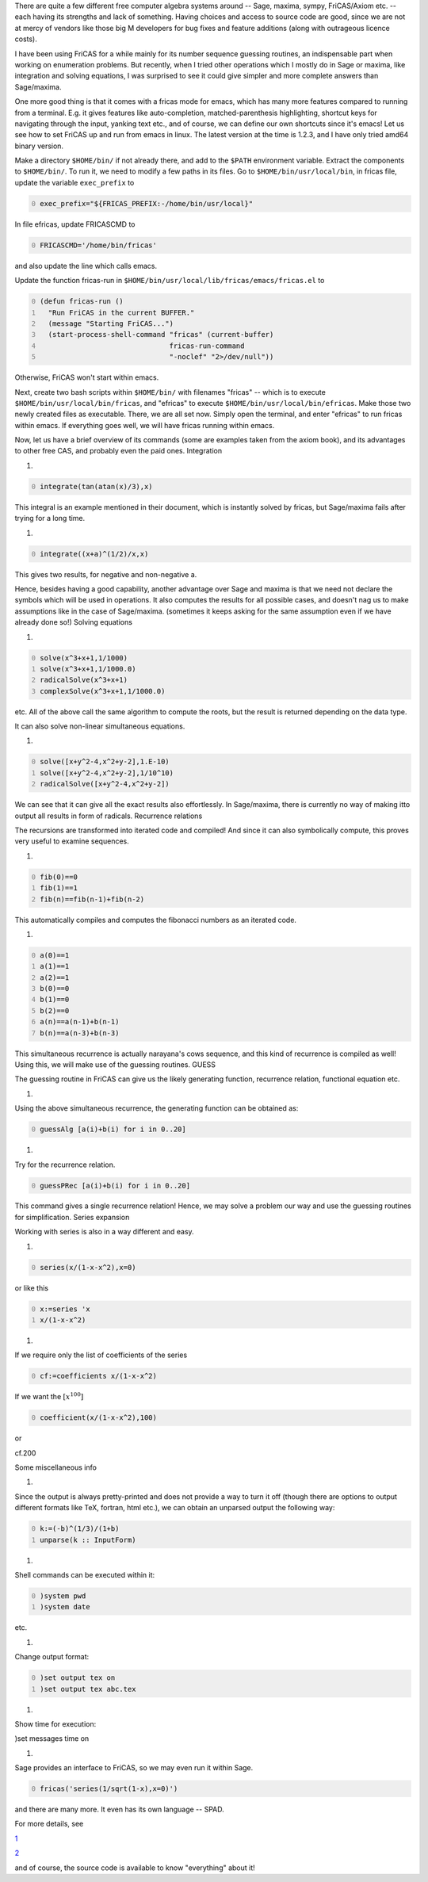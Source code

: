 .. title: FriCAS -- an introduction
.. slug: fricas-an-introduction
.. date: 2014-06-18 15:35:29 UTC+05:30
.. tags: mathjax
.. category: 
.. link: 
.. description: 
.. type: text


There are quite a few different free computer algebra systems around -- Sage, maxima, sympy, FriCAS/Axiom etc. -- each having its strengths and lack of something. Having choices and access to source code are good, since we are not at mercy of vendors like those big M developers for bug fixes and feature additions (along with outrageous licence costs).

I have been using FriCAS for a while mainly for its number sequence guessing routines, an indispensable part when working on enumeration problems. But recently, when I tried other operations which I mostly do in Sage or maxima, like integration and solving equations, I was surprised to see it could give simpler and more complete answers than Sage/maxima.

One more good thing is that it comes with a fricas mode for emacs, which has many more features compared to running from a terminal. E.g. it gives features like auto-completion, matched-parenthesis highlighting, shortcut keys for navigating through the input, yanking text etc., and of course, we can define our own shortcuts since it's emacs! Let us see how to set FriCAS up and run from emacs in linux. The latest version at the time is 1.2.3, and I have only tried amd64 binary version.

Make a directory ``$HOME/bin/`` if not already there, and add to the ``$PATH`` environment variable. Extract the components to ``$HOME/bin/``. To run it, we need to modify a few paths in its files. Go to ``$HOME/bin/usr/local/bin``, in fricas file, update the variable ``exec_prefix`` to

.. code-block:: text
    :number-lines: 0

    exec_prefix="${FRICAS_PREFIX:-/home/bin/usr/local}"

In file efricas, update FRICASCMD to

.. code-block:: text
    :number-lines: 0

    FRICASCMD='/home/bin/fricas'   

and also update the line which calls emacs.

Update the function fricas-run in ``$HOME/bin/usr/local/lib/fricas/emacs/fricas.el`` to

.. code-block:: scheme
    :number-lines: 0

    (defun fricas-run ()
      "Run FriCAS in the current BUFFER."
      (message "Starting FriCAS...")
      (start-process-shell-command "fricas" (current-buffer)
                                   fricas-run-command
                                   "-noclef" "2>/dev/null"))

Otherwise, FriCAS won't start within emacs.

Next, create two bash scripts within ``$HOME/bin/`` with filenames "fricas" -- which is to execute ``$HOME/bin/usr/local/bin/fricas``, and "efricas" to execute ``$HOME/bin/usr/local/bin/efricas``. Make those two newly created files as executable. There, we are all set now. Simply open the terminal, and enter "efricas" to run fricas within emacs. If everything goes well, we will have fricas running within emacs.

Now, let us have a brief overview of its commands (some are examples taken from the axiom book),
and its advantages to other free CAS, and probably even the paid ones.
Integration

1) 

.. code-block:: text
    :number-lines: 0

    integrate(tan(atan(x)/3),x)

This integral is an example mentioned in their document, which is instantly solved by fricas, but Sage/maxima fails after trying for a long time.

1) 

.. code-block:: text
    :number-lines: 0

    integrate((x+a)^(1/2)/x,x)

This gives two results, for negative and non-negative a.

Hence, besides having a good capability, another advantage over Sage and maxima is that we need not declare the symbols which will be used in operations. It also computes the results for all possible cases, and doesn't nag us to make assumptions like in the case of Sage/maxima. (sometimes it keeps asking for the same assumption even if we have already done so!)
Solving equations

1) 

.. code-block:: text
    :number-lines: 0

    solve(x^3+x+1,1/1000)
    solve(x^3+x+1,1/1000.0)
    radicalSolve(x^3+x+1)
    complexSolve(x^3+x+1,1/1000.0)

etc. All of the above call the same algorithm to compute the roots, but the result is returned depending on the data type.

It can also solve non-linear simultaneous equations.

1) 

.. code-block:: text
    :number-lines: 0

    solve([x+y^2-4,x^2+y-2],1.E-10)
    solve([x+y^2-4,x^2+y-2],1/10^10)
    radicalSolve([x+y^2-4,x^2+y-2])

We can see that it can give all the exact results also effortlessly. In Sage/maxima, there is currently no way of making itto output all results in form of radicals.
Recurrence relations

The recursions are transformed into iterated code and compiled! And since it can also symbolically compute, this proves very useful to examine sequences.

1) 

.. code-block:: text
    :number-lines: 0

    fib(0)==0
    fib(1)==1
    fib(n)==fib(n-1)+fib(n-2)

This automatically compiles and computes the fibonacci numbers as an iterated code.

1) 

.. code-block:: text
    :number-lines: 0

    a(0)==1
    a(1)==1
    a(2)==1
    b(0)==0
    b(1)==0
    b(2)==0
    a(n)==a(n-1)+b(n-1)
    b(n)==a(n-3)+b(n-3)

This simultaneous recurrence is actually narayana's cows sequence, and this kind of recurrence is compiled as well!
Using this, we will make use of the guessing routines.
GUESS

The guessing routine in FriCAS can give us the likely generating function, recurrence relation, functional equation etc.

1) 

Using the above simultaneous recurrence, the generating function can be obtained as:

.. code-block:: text
    :number-lines: 0

    guessAlg [a(i)+b(i) for i in 0..20]

1) 

Try for the recurrence relation.

.. code-block:: text
    :number-lines: 0

    guessPRec [a(i)+b(i) for i in 0..20]

This command gives a single recurrence relation! Hence, we may solve a problem our way and use the guessing routines for simplification.
Series expansion

Working with series is also in a way different and easy.

1) 

.. code-block:: text
    :number-lines: 0

    series(x/(1-x-x^2),x=0)

or like this

.. code-block:: text
    :number-lines: 0

    x:=series 'x
    x/(1-x-x^2)

1) 

If we require only the list of coefficients of the series

.. code-block:: text
    :number-lines: 0

    cf:=coefficients x/(1-x-x^2)

If we want the :math:`[x^{100}]`

.. code-block:: text
    :number-lines: 0

    coefficient(x/(1-x-x^2),100)

or

cf.200

Some miscellaneous info

1) 

Since the output is always pretty-printed and does not provide a way to turn it off (though there are options to output different formats like TeX, fortran, html etc.), we can obtain an unparsed output the following way:

.. code-block:: text
    :number-lines: 0

    k:=(-b)^(1/3)/(1+b)
    unparse(k :: InputForm)

1) 

Shell commands can be executed within it:

.. code-block:: text
    :number-lines: 0

    )system pwd
    )system date

etc.

1) 

Change output format:

.. code-block:: text
    :number-lines: 0

    )set output tex on
    )set output tex abc.tex

1) 

Show time for execution:

)set messages time on

1) 

Sage provides an interface to FriCAS, so we may even run it within Sage.

.. code-block:: text
    :number-lines: 0

    fricas('series(1/sqrt(1-x),x=0)')

and there are many more. It even has its own language -- SPAD.

For more details, see

`1 <http://fricas.sourceforge.net/doc/book.pdf>`_

`2 <http://axiom-wiki.newsynthesis.org/SandBoxFriCAS>`_

and of course, the source code is available to know "everything" about it!
